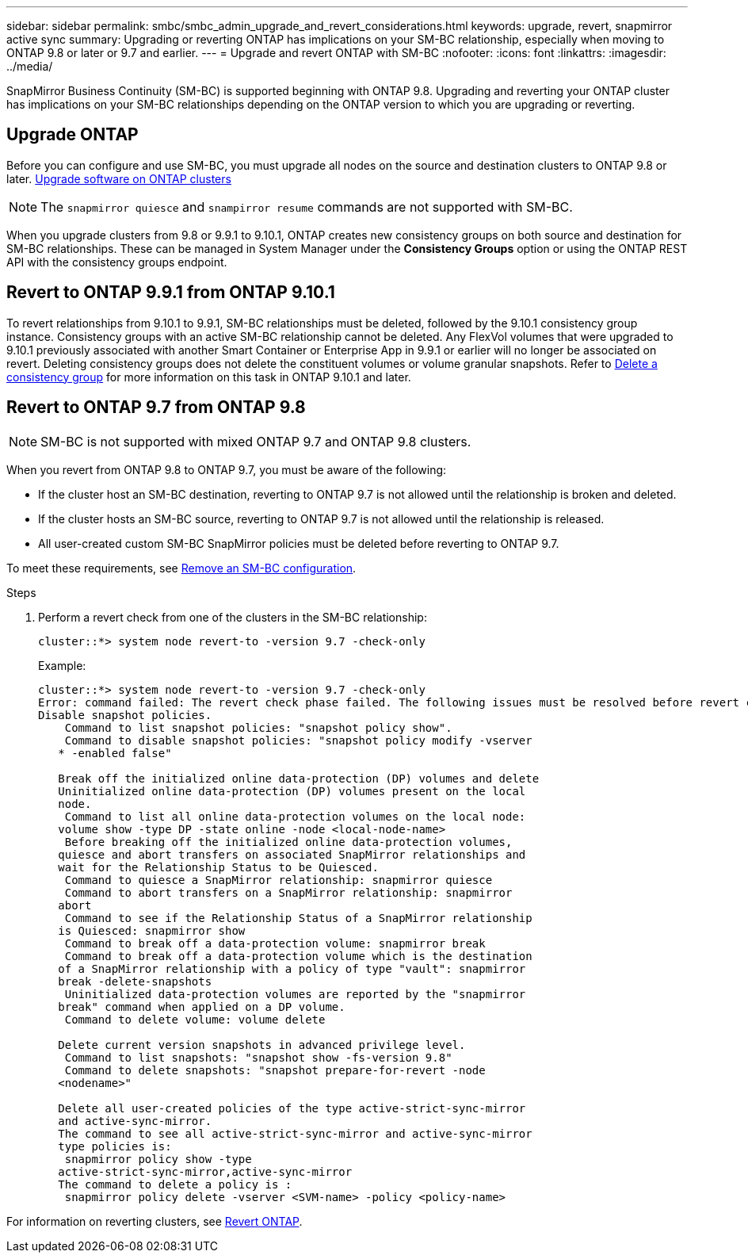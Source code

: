 ---
sidebar: sidebar
permalink: smbc/smbc_admin_upgrade_and_revert_considerations.html
keywords: upgrade, revert, snapmirror active sync
summary: Upgrading or reverting ONTAP has implications on your SM-BC relationship, especially when moving to ONTAP 9.8 or later or 9.7 and earlier. 
---
= Upgrade and revert ONTAP with SM-BC 
:nofooter:
:icons: font
:linkattrs:
:imagesdir: ../media/

[.lead]
SnapMirror Business Continuity (SM-BC) is supported beginning with ONTAP 9.8. Upgrading and reverting your ONTAP cluster has implications on your SM-BC relationships depending on the ONTAP version to which you are upgrading or reverting.

== Upgrade ONTAP

Before you can configure and use SM-BC, you must upgrade all nodes on the source and destination clusters to ONTAP 9.8 or later.
link:link:../upgrade/index.html[Upgrade software on ONTAP clusters]

[NOTE]
The `snapmirror quiesce` and `snampirror resume` commands are not supported with SM-BC. 

When you upgrade clusters from 9.8 or 9.9.1 to 9.10.1, ONTAP creates new consistency groups on both source and destination for SM-BC relationships. These can be managed in System Manager under the **Consistency Groups** option or using the ONTAP REST API with the consistency groups endpoint.

== Revert to ONTAP 9.9.1 from ONTAP 9.10.1

To revert relationships from 9.10.1 to 9.9.1, SM-BC relationships must be deleted, followed by the 9.10.1 consistency group instance. Consistency groups with an active SM-BC relationship cannot be deleted. Any FlexVol volumes that were upgraded to 9.10.1 previously associated with another Smart Container or Enterprise App in 9.9.1 or earlier will no longer be associated on revert. Deleting consistency groups does not delete the constituent volumes or volume granular snapshots. Refer to link:../consistency-groups/delete-task.html[Delete a consistency group] for more information on this task in ONTAP 9.10.1 and later.

== Revert to ONTAP 9.7 from ONTAP 9.8

[NOTE]
SM-BC is not supported with mixed ONTAP 9.7 and ONTAP 9.8 clusters.

When you revert from ONTAP 9.8 to ONTAP 9.7, you must be aware of the following:

* If the cluster host an SM-BC destination, reverting to ONTAP 9.7 is not allowed until the relationship is broken and deleted.
* If the cluster hosts an SM-BC source, reverting to ONTAP 9.7 is not allowed until the relationship is released.
* All user-created custom SM-BC SnapMirror policies must be deleted before reverting to ONTAP 9.7.

To meet these requirements, see link:smbc_admin_removing_an_smbc_configuration.html[Remove an SM-BC configuration].

.Steps
. Perform a revert check from one of the clusters in the SM-BC relationship:
+
`cluster::*> system node revert-to -version 9.7 -check-only`
+
Example:
+
....
cluster::*> system node revert-to -version 9.7 -check-only
Error: command failed: The revert check phase failed. The following issues must be resolved before revert can be completed. Bring the data LIFs down on running vservers. Command to list the running vservers: vserver show -admin-state running Command to list the data LIFs that are up: network interface show -role data -status-admin up Command to bring all data LIFs down: network interface modify {-role data} -status-admin down
Disable snapshot policies.
    Command to list snapshot policies: "snapshot policy show".
    Command to disable snapshot policies: "snapshot policy modify -vserver
   * -enabled false"

   Break off the initialized online data-protection (DP) volumes and delete
   Uninitialized online data-protection (DP) volumes present on the local
   node.
    Command to list all online data-protection volumes on the local node:
   volume show -type DP -state online -node <local-node-name>
    Before breaking off the initialized online data-protection volumes,
   quiesce and abort transfers on associated SnapMirror relationships and
   wait for the Relationship Status to be Quiesced.
    Command to quiesce a SnapMirror relationship: snapmirror quiesce
    Command to abort transfers on a SnapMirror relationship: snapmirror
   abort
    Command to see if the Relationship Status of a SnapMirror relationship
   is Quiesced: snapmirror show
    Command to break off a data-protection volume: snapmirror break
    Command to break off a data-protection volume which is the destination
   of a SnapMirror relationship with a policy of type "vault": snapmirror
   break -delete-snapshots
    Uninitialized data-protection volumes are reported by the "snapmirror
   break" command when applied on a DP volume.
    Command to delete volume: volume delete

   Delete current version snapshots in advanced privilege level.
    Command to list snapshots: "snapshot show -fs-version 9.8"
    Command to delete snapshots: "snapshot prepare-for-revert -node
   <nodename>"

   Delete all user-created policies of the type active-strict-sync-mirror
   and active-sync-mirror.
   The command to see all active-strict-sync-mirror and active-sync-mirror
   type policies is:
    snapmirror policy show -type
   active-strict-sync-mirror,active-sync-mirror
   The command to delete a policy is :
    snapmirror policy delete -vserver <SVM-name> -policy <policy-name>
....

For information on reverting clusters, see link:../revert/index.html[Revert ONTAP].

// BURT 1449057, 27 JAN 2022
